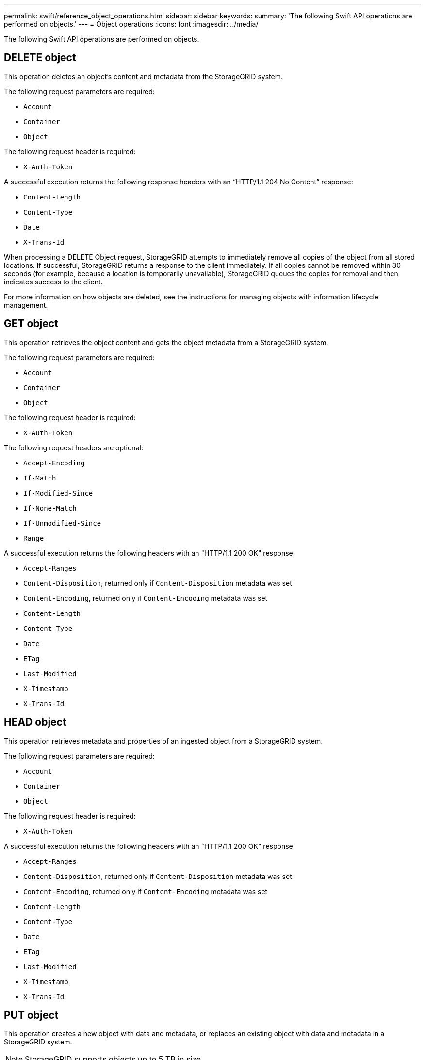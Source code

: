 ---
permalink: swift/reference_object_operations.html
sidebar: sidebar
keywords: 
summary: 'The following Swift API operations are performed on objects.'
---
= Object operations
:icons: font
:imagesdir: ../media/

[.lead]
The following Swift API operations are performed on objects.

== DELETE object

This operation deletes an object's content and metadata from the StorageGRID system.

The following request parameters are required:

* `Account`
* `Container`
* `Object`

The following request header is required:

* `X-Auth-Token`

A successful execution returns the following response headers with an "`HTTP/1.1 204 No Content`" response:

* `Content-Length`
* `Content-Type`
* `Date`
* `X-Trans-Id`

When processing a DELETE Object request, StorageGRID attempts to immediately remove all copies of the object from all stored locations. If successful, StorageGRID returns a response to the client immediately. If all copies cannot be removed within 30 seconds (for example, because a location is temporarily unavailable), StorageGRID queues the copies for removal and then indicates success to the client.

For more information on how objects are deleted, see the instructions for managing objects with information lifecycle management.

== GET object

This operation retrieves the object content and gets the object metadata from a StorageGRID system.

The following request parameters are required:

* `Account`
* `Container`
* `Object`

The following request header is required:

* `X-Auth-Token`

The following request headers are optional:

* `Accept-Encoding`
* `If-Match`
* `If-Modified-Since`
* `If-None-Match`
* `If-Unmodified-Since`
* `Range`

A successful execution returns the following headers with an "HTTP/1.1 200 OK" response:

* `Accept-Ranges`
* `Content-Disposition`, returned only if `Content-Disposition` metadata was set
* `Content-Encoding`, returned only if `Content-Encoding` metadata was set
* `Content-Length`
* `Content-Type`
* `Date`
* `ETag`
* `Last-Modified`
* `X-Timestamp`
* `X-Trans-Id`

== HEAD object

This operation retrieves metadata and properties of an ingested object from a StorageGRID system.

The following request parameters are required:

* `Account`
* `Container`
* `Object`

The following request header is required:

* `X-Auth-Token`

A successful execution returns the following headers with an "HTTP/1.1 200 OK" response:

* `Accept-Ranges`
* `Content-Disposition`, returned only if `Content-Disposition` metadata was set
* `Content-Encoding`, returned only if `Content-Encoding` metadata was set
* `Content-Length`
* `Content-Type`
* `Date`
* `ETag`
* `Last-Modified`
* `X-Timestamp`
* `X-Trans-Id`

== PUT object

This operation creates a new object with data and metadata, or replaces an existing object with data and metadata in a StorageGRID system.

NOTE: StorageGRID supports objects up to 5 TB in size.

IMPORTANT: Conflicting client requests, such as a two clients writing to the same key, are resolved on a "`latest-wins`" basis. The timing for the "`latest-wins`" evaluation is based on when the StorageGRID system completes a given request, and not on when Swift clients begin an operation.

The following request parameters are required:

* `Account`
* `Container`
* `Object`

The following request header is required:

* `X-Auth-Token`

The following request headers are optional:

* `Content-Disposition`
* `Content-Encoding`
+
Do not use chunked `Content-Encoding` if the ILM rule that applies to an object filters objects based on size and uses synchronous placement on ingest (the Balanced or Strict options for Ingest Behavior).

* `Transfer-Encoding`
+
Do not use compressed or chunked `Transfer-Encoding` if the ILM rule that applies to an object filters objects based on size and uses synchronous placement on ingest (the Balanced or Strict options for Ingest Behavior).

* `Content-Length`
+
If an ILM rule filters objects by size and uses synchronous placement on ingest, you must specify `Content-Length`.
+
NOTE: If you do not follow these guidelines for `Content-Encoding`, `Transfer-Encoding`, and `Content-Length`, StorageGRID must save the object before it can determine object size and apply the ILM rule. In other words, StorageGRID must default to creating interim copies of an object on ingest. That is, StorageGRID must use the Dual Commit option for Ingest Behavior.
+
For more information about synchronous placement and ILM rules, see the instructions for managing objects with information lifecycle management.

* `Content-Type`
* `ETag`
* `X-Object-Meta-<name\>` (object-related metadata)
+
If you want to use the *User Defined Creation Time* option as the Reference Time for an ILM rule, you must store the value in a user-defined header named `X-Object-Meta-Creation-Time`. For example:
+
----
`X-Object-Meta-Creation-Time: 1443399726`
----
+
This field is evaluated as seconds since January 1, 1970.

* `X-Storage-Class: reduced_redundancy`
+
This header affects how many object copies StorageGRID creates if the ILM rule that matches an ingested object specifies an Ingest Behavior of Dual Commit or Balanced.

 ** *Dual commit*: If the ILM rule specifies the Dual commit option for Ingest Behavior, StorageGRID creates a single interim copy as the object is ingested (single commit).
 ** *Balanced*: If the ILM rule specifies the Balanced option, StorageGRID makes a single interim copy only if the system cannot immediately make all copies specified in the rule. If StorageGRID can perform synchronous placement, this header has no effect.
The `reduced_redundancy` header is best used when the ILM rule that matches the object creates a single replicated copy. In this case using `reduced_redundancy` eliminates the unnecessary creation and deletion of an extra object copy for every ingest operation.

+
Using the `reduced_redundancy` header is not recommended in other circumstances because it increases the risk the loss of object data during ingest. For example, you might lose data if the single copy is initially stored on a Storage Node that fails before ILM evaluation can occur.
+
IMPORTANT: Having only one replicated copy for any time period puts data at risk of permanent loss. If only one replicated copy of an object exists, that object is lost if a Storage Node fails or has a significant error. You also temporarily lose access to the object during maintenance procedures such as upgrades.
+
Note that specifying `reduced_redundancy` only affects how many copies are created when an object is first ingested. It does not affect how many copies of the object are made when the object is evaluated by the active ILM policy and does not result in data being stored at lower levels of redundancy in the StorageGRID system.

A successful execution returns the following headers with an "HTTP/1.1 201 Created" response:

* `Content-Length`
* `Content-Type`
* `Date`
* `ETag`
* `Last-Modified`
* `X-Trans-Id`

*Related information*

http://docs.netapp.com/sgws-115/topic/com.netapp.doc.sg-ilm/home.html[Managing objects with information lifecycle management]

link:task_monitoring_and_auditing_operations.md#[Swift operations tracked in the audit logs]
